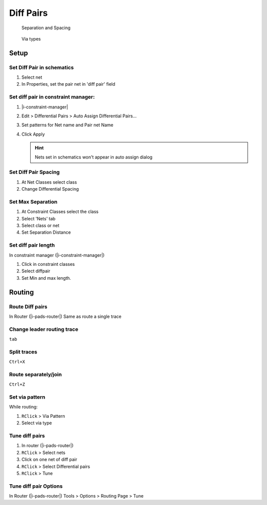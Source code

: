 ****************************************
Diff Pairs
****************************************

.. container:: side-images

    .. figure:: _static/img/d-diffpair-separation.png

        Separation and Spacing

    .. figure:: _static/img/d-diffpair-via-type.png

        Via types


========================================
Setup
========================================

Set Diff Pair in schematics
----------------------------------------
#. Select net
#. In Properties, set the pair net in 'diff pair' field

Set diff pair in constraint manager:
----------------------------------------
#. |i-constraint-manager|
#. Edit > Differential Pairs > Auto Assign Differential Pairs...
#. Set patterns for Net name and Pair net Name
#. Click Apply

   .. hint:: Nets set in schematics won't appear in auto assign dialog

Set Diff Pair Spacing
----------------------------------------
#. At Net Classes select class
#. Change Differential Spacing

Set Max Separation
----------------------------------------
#. At Constraint Classes select the class
#. Select 'Nets' tab
#. Select class or net
#. Set Separation Distance

Set diff pair length
----------------------------------------
In constraint manager (|i-constraint-manager|)

#. Click in constraint classes
#. Select diffpair
#. Set Min and max length.

========================================
Routing
========================================

Route Diff pairs
----------------------------------------

In Router (|i-pads-router|) Same as route a single trace

Change leader routing trace
----------------------------------------
``tab``

Split traces
----------------------------------------
``Ctrl+X``

Route separately/join
----------------------------------------
``Ctrl+Z``

Set via pattern
----------------------------------------
While routing:

#. ``RClick`` > Via Pattern
#. Select via type

Tune diff pairs
----------------------------------------
#. In router (|i-pads-router|)
#. ``RClick`` > Select nets
#. Click on one net of diff pair
#. ``RClick`` > Select Differential pairs
#. ``RClick`` > Tune

Tune diff pair Options
----------------------------------------
In Router (|i-pads-router|) Tools > Options > Routing Page > Tune
